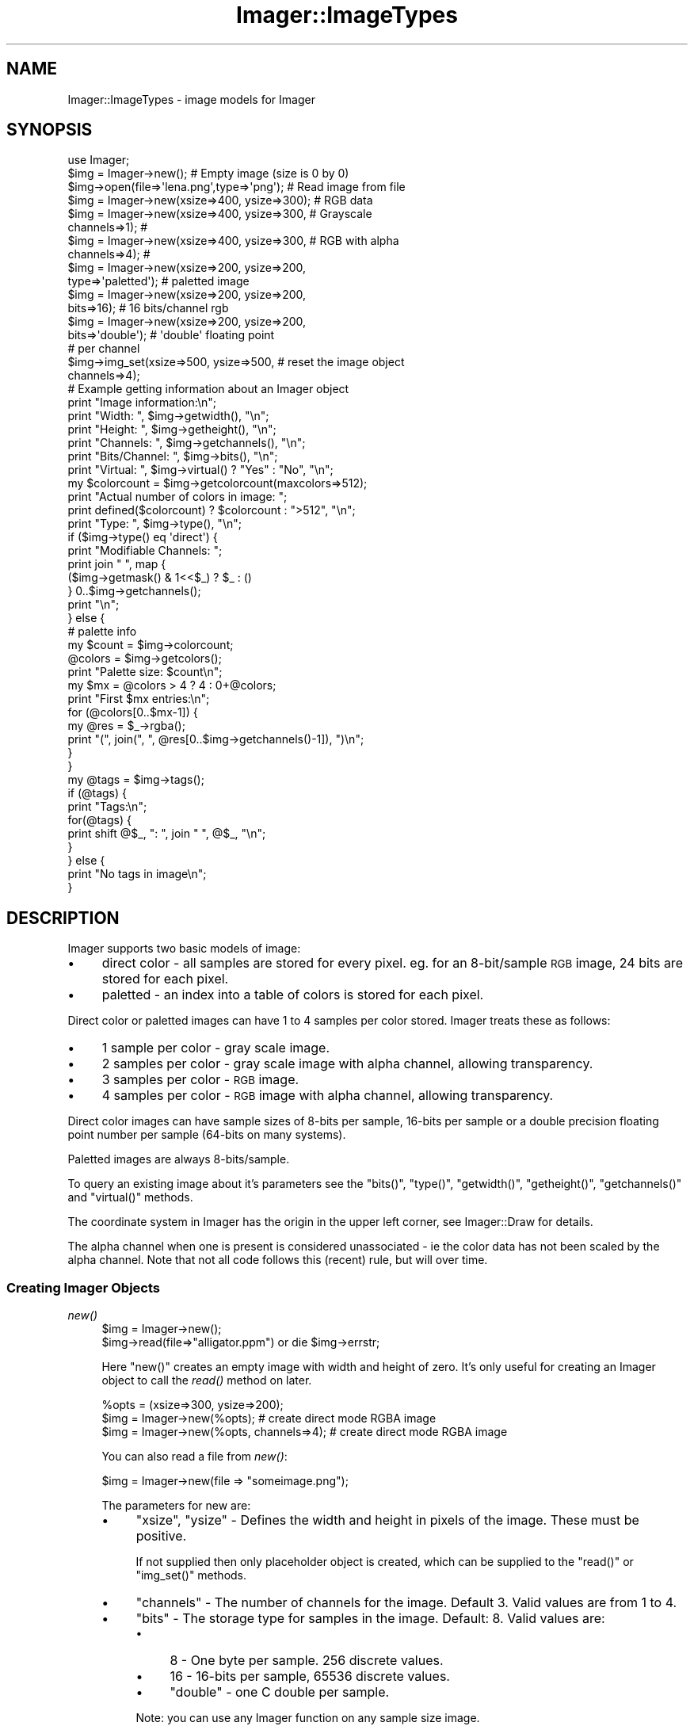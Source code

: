 .\" Automatically generated by Pod::Man 2.23 (Pod::Simple 3.14)
.\"
.\" Standard preamble:
.\" ========================================================================
.de Sp \" Vertical space (when we can't use .PP)
.if t .sp .5v
.if n .sp
..
.de Vb \" Begin verbatim text
.ft CW
.nf
.ne \\$1
..
.de Ve \" End verbatim text
.ft R
.fi
..
.\" Set up some character translations and predefined strings.  \*(-- will
.\" give an unbreakable dash, \*(PI will give pi, \*(L" will give a left
.\" double quote, and \*(R" will give a right double quote.  \*(C+ will
.\" give a nicer C++.  Capital omega is used to do unbreakable dashes and
.\" therefore won't be available.  \*(C` and \*(C' expand to `' in nroff,
.\" nothing in troff, for use with C<>.
.tr \(*W-
.ds C+ C\v'-.1v'\h'-1p'\s-2+\h'-1p'+\s0\v'.1v'\h'-1p'
.ie n \{\
.    ds -- \(*W-
.    ds PI pi
.    if (\n(.H=4u)&(1m=24u) .ds -- \(*W\h'-12u'\(*W\h'-12u'-\" diablo 10 pitch
.    if (\n(.H=4u)&(1m=20u) .ds -- \(*W\h'-12u'\(*W\h'-8u'-\"  diablo 12 pitch
.    ds L" ""
.    ds R" ""
.    ds C` ""
.    ds C' ""
'br\}
.el\{\
.    ds -- \|\(em\|
.    ds PI \(*p
.    ds L" ``
.    ds R" ''
'br\}
.\"
.\" Escape single quotes in literal strings from groff's Unicode transform.
.ie \n(.g .ds Aq \(aq
.el       .ds Aq '
.\"
.\" If the F register is turned on, we'll generate index entries on stderr for
.\" titles (.TH), headers (.SH), subsections (.SS), items (.Ip), and index
.\" entries marked with X<> in POD.  Of course, you'll have to process the
.\" output yourself in some meaningful fashion.
.ie \nF \{\
.    de IX
.    tm Index:\\$1\t\\n%\t"\\$2"
..
.    nr % 0
.    rr F
.\}
.el \{\
.    de IX
..
.\}
.\"
.\" Accent mark definitions (@(#)ms.acc 1.5 88/02/08 SMI; from UCB 4.2).
.\" Fear.  Run.  Save yourself.  No user-serviceable parts.
.    \" fudge factors for nroff and troff
.if n \{\
.    ds #H 0
.    ds #V .8m
.    ds #F .3m
.    ds #[ \f1
.    ds #] \fP
.\}
.if t \{\
.    ds #H ((1u-(\\\\n(.fu%2u))*.13m)
.    ds #V .6m
.    ds #F 0
.    ds #[ \&
.    ds #] \&
.\}
.    \" simple accents for nroff and troff
.if n \{\
.    ds ' \&
.    ds ` \&
.    ds ^ \&
.    ds , \&
.    ds ~ ~
.    ds /
.\}
.if t \{\
.    ds ' \\k:\h'-(\\n(.wu*8/10-\*(#H)'\'\h"|\\n:u"
.    ds ` \\k:\h'-(\\n(.wu*8/10-\*(#H)'\`\h'|\\n:u'
.    ds ^ \\k:\h'-(\\n(.wu*10/11-\*(#H)'^\h'|\\n:u'
.    ds , \\k:\h'-(\\n(.wu*8/10)',\h'|\\n:u'
.    ds ~ \\k:\h'-(\\n(.wu-\*(#H-.1m)'~\h'|\\n:u'
.    ds / \\k:\h'-(\\n(.wu*8/10-\*(#H)'\z\(sl\h'|\\n:u'
.\}
.    \" troff and (daisy-wheel) nroff accents
.ds : \\k:\h'-(\\n(.wu*8/10-\*(#H+.1m+\*(#F)'\v'-\*(#V'\z.\h'.2m+\*(#F'.\h'|\\n:u'\v'\*(#V'
.ds 8 \h'\*(#H'\(*b\h'-\*(#H'
.ds o \\k:\h'-(\\n(.wu+\w'\(de'u-\*(#H)/2u'\v'-.3n'\*(#[\z\(de\v'.3n'\h'|\\n:u'\*(#]
.ds d- \h'\*(#H'\(pd\h'-\w'~'u'\v'-.25m'\f2\(hy\fP\v'.25m'\h'-\*(#H'
.ds D- D\\k:\h'-\w'D'u'\v'-.11m'\z\(hy\v'.11m'\h'|\\n:u'
.ds th \*(#[\v'.3m'\s+1I\s-1\v'-.3m'\h'-(\w'I'u*2/3)'\s-1o\s+1\*(#]
.ds Th \*(#[\s+2I\s-2\h'-\w'I'u*3/5'\v'-.3m'o\v'.3m'\*(#]
.ds ae a\h'-(\w'a'u*4/10)'e
.ds Ae A\h'-(\w'A'u*4/10)'E
.    \" corrections for vroff
.if v .ds ~ \\k:\h'-(\\n(.wu*9/10-\*(#H)'\s-2\u~\d\s+2\h'|\\n:u'
.if v .ds ^ \\k:\h'-(\\n(.wu*10/11-\*(#H)'\v'-.4m'^\v'.4m'\h'|\\n:u'
.    \" for low resolution devices (crt and lpr)
.if \n(.H>23 .if \n(.V>19 \
\{\
.    ds : e
.    ds 8 ss
.    ds o a
.    ds d- d\h'-1'\(ga
.    ds D- D\h'-1'\(hy
.    ds th \o'bp'
.    ds Th \o'LP'
.    ds ae ae
.    ds Ae AE
.\}
.rm #[ #] #H #V #F C
.\" ========================================================================
.\"
.IX Title "Imager::ImageTypes 3"
.TH Imager::ImageTypes 3 "2011-11-25" "perl v5.12.4" "User Contributed Perl Documentation"
.\" For nroff, turn off justification.  Always turn off hyphenation; it makes
.\" way too many mistakes in technical documents.
.if n .ad l
.nh
.SH "NAME"
Imager::ImageTypes \- image models for Imager
.SH "SYNOPSIS"
.IX Header "SYNOPSIS"
.Vb 1
\&  use Imager;
\&
\&  $img = Imager\->new(); #  Empty image (size is 0 by 0)
\&  $img\->open(file=>\*(Aqlena.png\*(Aq,type=>\*(Aqpng\*(Aq); # Read image from file
\&
\&  $img = Imager\->new(xsize=>400, ysize=>300); # RGB data
\&
\&  $img = Imager\->new(xsize=>400, ysize=>300,  # Grayscale
\&                     channels=>1);            #
\&
\&  $img = Imager\->new(xsize=>400, ysize=>300,  # RGB with alpha
\&                     channels=>4);            #
\&                                              
\&  $img = Imager\->new(xsize=>200, ysize=>200,  
\&                     type=>\*(Aqpaletted\*(Aq);       # paletted image
\&                                              
\&  $img = Imager\->new(xsize=>200, ysize=>200,  
\&                     bits=>16);               # 16 bits/channel rgb
\&                                              
\&  $img = Imager\->new(xsize=>200, ysize=>200,  
\&                     bits=>\*(Aqdouble\*(Aq);         # \*(Aqdouble\*(Aq floating point
\&                                              #  per channel
\&
\&  $img\->img_set(xsize=>500, ysize=>500,       # reset the image object
\&                channels=>4);
\&
\&
\&  # Example getting information about an Imager object
\&
\&  print "Image information:\en";
\&  print "Width:        ", $img\->getwidth(),    "\en";
\&  print "Height:       ", $img\->getheight(),   "\en";
\&  print "Channels:     ", $img\->getchannels(), "\en";
\&  print "Bits/Channel: ", $img\->bits(),        "\en";
\&  print "Virtual:      ", $img\->virtual() ? "Yes" : "No", "\en";
\&  my $colorcount = $img\->getcolorcount(maxcolors=>512);
\&        print "Actual number of colors in image: ";
\&  print defined($colorcount) ? $colorcount : ">512", "\en";
\&  print "Type:         ", $img\->type(),        "\en";
\&
\&  if ($img\->type() eq \*(Aqdirect\*(Aq) {
\&    print "Modifiable Channels: ";
\&    print join " ", map {
\&      ($img\->getmask() & 1<<$_) ? $_ : ()
\&    } 0..$img\->getchannels();
\&    print "\en";
\&  
\&  } else {
\&    # palette info
\&    my $count = $img\->colorcount;  
\&    @colors = $img\->getcolors();
\&    print "Palette size: $count\en";
\&    my $mx = @colors > 4 ? 4 : 0+@colors;
\&    print "First $mx entries:\en";
\&    for (@colors[0..$mx\-1]) {
\&      my @res = $_\->rgba();
\&      print "(", join(", ", @res[0..$img\->getchannels()\-1]), ")\en";
\&    }
\&  }
\&  
\&  my @tags = $img\->tags();
\&  if (@tags) {
\&    print "Tags:\en";
\&    for(@tags) {
\&      print shift @$_, ": ", join " ", @$_, "\en";
\&    }
\&  } else {
\&    print "No tags in image\en";
\&  }
.Ve
.SH "DESCRIPTION"
.IX Header "DESCRIPTION"
Imager supports two basic models of image:
.IP "\(bu" 4
direct color \- all samples are stored for every pixel.  eg. for an
8\-bit/sample \s-1RGB\s0 image, 24 bits are stored for each pixel.
.IP "\(bu" 4
paletted \- an index into a table of colors is stored for each pixel.
.PP
Direct color or paletted images can have 1 to 4 samples per color
stored.  Imager treats these as follows:
.IP "\(bu" 4
1 sample per color \- gray scale image.
.IP "\(bu" 4
2 samples per color \- gray scale image with alpha channel, allowing
transparency.
.IP "\(bu" 4
3 samples per color \- \s-1RGB\s0 image.
.IP "\(bu" 4
4 samples per color \- \s-1RGB\s0 image with alpha channel, allowing
transparency.
.PP
Direct color images can have sample sizes of 8\-bits per sample,
16\-bits per sample or a double precision floating point number per
sample (64\-bits on many systems).
.PP
Paletted images are always 8\-bits/sample.
.PP
To query an existing image about it's parameters see the \f(CW\*(C`bits()\*(C'\fR,
\&\f(CW\*(C`type()\*(C'\fR, \f(CW\*(C`getwidth()\*(C'\fR, \f(CW\*(C`getheight()\*(C'\fR, \f(CW\*(C`getchannels()\*(C'\fR and
\&\f(CW\*(C`virtual()\*(C'\fR methods.
.PP
The coordinate system in Imager has the origin in the upper left
corner, see Imager::Draw for details.
.PP
The alpha channel when one is present is considered unassociated \-
ie the color data has not been scaled by the alpha channel.  Note
that not all code follows this (recent) rule, but will over time.
.SS "Creating Imager Objects"
.IX Subsection "Creating Imager Objects"
.IP "\fInew()\fR" 4
.IX Item "new()"
.Vb 2
\&  $img = Imager\->new();
\&  $img\->read(file=>"alligator.ppm") or die $img\->errstr;
.Ve
.Sp
Here \f(CW\*(C`new()\*(C'\fR creates an empty image with width and height of zero.
It's only useful for creating an Imager object to call the \fIread()\fR
method on later.
.Sp
.Vb 3
\&  %opts = (xsize=>300, ysize=>200);
\&  $img = Imager\->new(%opts); # create direct mode RGBA image
\&  $img = Imager\->new(%opts, channels=>4); # create direct mode RGBA image
.Ve
.Sp
You can also read a file from \fInew()\fR:
.Sp
.Vb 1
\&  $img = Imager\->new(file => "someimage.png");
.Ve
.Sp
The parameters for new are:
.RS 4
.IP "\(bu" 4
\&\f(CW\*(C`xsize\*(C'\fR, \f(CW\*(C`ysize\*(C'\fR \- Defines the width and height in pixels of the
image.  These must be positive.
.Sp
If not supplied then only placeholder object is created, which can be
supplied to the \f(CW\*(C`read()\*(C'\fR or \f(CW\*(C`img_set()\*(C'\fR methods.
.IP "\(bu" 4
\&\f(CW\*(C`channels\*(C'\fR \- The number of channels for the image.  Default 3.  Valid
values are from 1 to 4.
.IP "\(bu" 4
\&\f(CW\*(C`bits\*(C'\fR \- The storage type for samples in the image.  Default: 8.
Valid values are:
.RS 4
.IP "\(bu" 4
\&\f(CW8\fR \- One byte per sample.  256 discrete values.
.IP "\(bu" 4
\&\f(CW16\fR \- 16\-bits per sample, 65536 discrete values.
.IP "\(bu" 4
\&\f(CW\*(C`double\*(C'\fR \- one C double per sample.
.RE
.RS 4
.Sp
Note: you can use any Imager function on any sample size image.
.Sp
Paletted images always use 8 bits/sample.
.RE
.IP "\(bu" 4
\&\f(CW\*(C`type\*(C'\fR \- either \f(CW\*(Aqdirect\*(Aq\fR or \f(CW\*(Aqpaletted\*(Aq\fR.  Default: \f(CW\*(Aqdirect\*(Aq\fR.
.Sp
Direct images store color values for each pixel.
.Sp
Paletted images keep a table of up to 256 colors called the palette,
each pixel is represented as an index into that table.
.Sp
In most cases when working with Imager you will want to use the
\&\f(CW\*(C`direct\*(C'\fR image type.
.Sp
If you draw on a \f(CW\*(C`paletted\*(C'\fR image with a color not in the image's
palette then Imager will transparently convert it to a \f(CW\*(C`direct\*(C'\fR
image.
.IP "\(bu" 4
\&\f(CW\*(C`maxcolors\*(C'\fR \- the maximum number of colors in a paletted image.
Default: 256.  This must be in the range 1 through 256.
.IP "\(bu" 4
\&\f(CW\*(C`file\*(C'\fR, \f(CW\*(C`fh\*(C'\fR, \f(CW\*(C`fd\*(C'\fR, \f(CW\*(C`callback\*(C'\fR, \f(CW\*(C`readcb\*(C'\fR \- specify a file name,
filehandle, file descriptor or callback to read image data from.  See
Imager::Files for details.  The typical use is:
.Sp
.Vb 1
\&  my $im = Imager\->new(file => $filename);
.Ve
.IP "\(bu" 4
\&\f(CW\*(C`filetype\*(C'\fR \- treated as the file format parameter, as for \f(CW\*(C`type\*(C'\fR
with the \fIread()\fR method, eg:
.Sp
.Vb 1
\&  my $im = Imager\->new(file => $filename, filetype => "gif");
.Ve
.Sp
In most cases Imager will detect the file's format itself.
.RE
.RS 4
.Sp
In the simplest case just supply the width and height of the image:
.Sp
.Vb 2
\&  # 8 bit/sample, RGB image
\&  my $img = Imager\->new(xsize => $width, ysize => $height);
.Ve
.Sp
or if you want an alpha channel:
.Sp
.Vb 2
\&  # 8 bits/sample, RGBA image
\&  my $img = Imager\->new(xsize => $width, ysize => $height, channels=>4);
.Ve
.Sp
Note that it \fIis\fR possible for image creation to fail, for example if
channels is out of range, or if the image would take too much memory.
.Sp
To create paletted images, set the 'type' parameter to 'paletted':
.Sp
.Vb 1
\&  $img = Imager\->new(xsize=>200, ysize=>200, type=>\*(Aqpaletted\*(Aq);
.Ve
.Sp
which creates an image with a maximum of 256 colors, which you can
change by supplying the \f(CW\*(C`maxcolors\*(C'\fR parameter.
.Sp
For improved color precision you can use the bits parameter to specify
16 bit per channel:
.Sp
.Vb 2
\&  $img = Imager\->new(xsize=>200, ysize=>200,
\&                     channels=>3, bits=>16);
.Ve
.Sp
or for even more precision:
.Sp
.Vb 2
\&  $img = Imager\->new(xsize=>200, ysize=>200,
\&                     channels=>3, bits=>\*(Aqdouble\*(Aq);
.Ve
.Sp
to get an image that uses a double for each channel.
.Sp
Note that as of this writing all functions should work on images with
more than 8\-bits/channel, but many will only work at only
8\-bit/channel precision.
.Sp
If you want an empty Imager object to call the \fIread()\fR method on, just
call \fInew()\fR with no parameters:
.Sp
.Vb 3
\&  my $img = Imager\->new;
\&  $img\->read(file=>$filename)
\&    or die $img\->errstr;
.Ve
.Sp
Though it's much easier now to just call \fInew()\fR with a \f(CW\*(C`file\*(C'\fR
parameter:
.Sp
.Vb 2
\&  my $img = Imager\->new(file => $filename)
\&    or die Imager\->errstr;
.Ve
.RE
.IP "\fIimg_set()\fR" 4
.IX Item "img_set()"
img_set destroys the image data in the object and creates a new one
with the given dimensions and channels.  For a way to convert image
data between formats see the \f(CW\*(C`convert()\*(C'\fR method.
.Sp
.Vb 1
\&  $img\->img_set(xsize=>500, ysize=>500, channels=>4);
.Ve
.Sp
This takes exactly the same parameters as the \fInew()\fR method.
.SS "Image Attribute functions"
.IX Subsection "Image Attribute functions"
These return basic attributes of an image object.
.IP "\fIgetwidth()\fR" 4
.IX Item "getwidth()"
.Vb 1
\&  print "Image width: ", $img\->getwidth(), "\en";
.Ve
.Sp
The \f(CW\*(C`getwidth()\*(C'\fR method returns the width of the image.  This value
comes either from \f(CW\*(C`new()\*(C'\fR with \f(CW\*(C`xsize\*(C'\fR, \f(CW\*(C`ysize\*(C'\fR parameters or from
reading data from a file with \f(CW\*(C`read()\*(C'\fR.  If called on an image that
has no valid data in it like \f(CW\*(C`Imager\->new()\*(C'\fR returns, the return
value of \f(CW\*(C`getwidth()\*(C'\fR is undef.
.IP "\fIgetheight()\fR" 4
.IX Item "getheight()"
.Vb 1
\&  print "Image height: ", $img\->getheight(), "\en";
.Ve
.Sp
Same details apply as for \*(L"\fIgetwidth()\fR\*(R".
.IP "\fIgetchannels()\fR" 4
.IX Item "getchannels()"
.Vb 1
\&  print "Image has ",$img\->getchannels(), " channels\en";
.Ve
.Sp
To get the number of channels in an image \f(CW\*(C`getchannels()\*(C'\fR is used.
.IP "\fIbits()\fR" 4
.IX Item "bits()"
The \fIbits()\fR method retrieves the number of bits used to represent each
channel in a pixel, 8 for a normal image, 16 for 16\-bit image and
\&'double' for a double/channel image.
.Sp
.Vb 6
\&  if ($img\->bits eq 8) {
\&    # fast but limited to 8\-bits/sample
\&  }
\&  else {
\&    # slower but more precise
\&  }
.Ve
.IP "\fItype()\fR" 4
.IX Item "type()"
The \fItype()\fR method returns either 'direct' for direct color images or
\&'paletted' for paletted images.
.Sp
.Vb 6
\&  if ($img\->type eq \*(Aqpaletted\*(Aq) {
\&    # print the palette
\&    for my $color ($img\->getcolors) {
\&      print join(",", $color\->rgba), "\en";
\&    }
\&  }
.Ve
.IP "\fIvirtual()\fR" 4
.IX Item "virtual()"
The \fIvirtual()\fR method returns non-zero if the image contains no actual
pixels, for example masked images.
.Sp
This may also be used for non-native Imager images in the future, for
example, for an Imager object that draws on an \s-1SDL\s0 surface.
.IP "\fIis_bilevel()\fR" 4
.IX Item "is_bilevel()"
Tests if the image will be written as a monochrome or bi-level image
for formats that support that image organization.
.Sp
In scalar context, returns true if the image is bi-level.
.Sp
In list context returns a list:
.Sp
.Vb 1
\&  ($is_bilevel, $zero_is_white) = $img\->is_bilevel;
.Ve
.Sp
An image is considered bi-level, if all of the following are true:
.RS 4
.IP "\(bu" 4
the image is a paletted image
.IP "\(bu" 4
the image has 1 or 3 channels
.IP "\(bu" 4
the image has only 2 colors in the palette
.IP "\(bu" 4
those 2 colors are black and white, in either order.
.RE
.RS 4
.Sp
If a real bi-level organization image is ever added to Imager, this
function will return true for that too.
.RE
.SS "Direct Type Images"
.IX Subsection "Direct Type Images"
Direct images store the color value directly for each pixel in the
image.
.IP "\fIgetmask()\fR" 4
.IX Item "getmask()"
.Vb 6
\&  @rgbanames = qw( red green blue alpha );
\&  my $mask = $img\->getmask();
\&  print "Modifiable channels:\en";
\&  for (0..$img\->getchannels()\-1) {
\&    print $rgbanames[$_],"\en" if $mask & 1<<$_;
\&  }
.Ve
.Sp
\&\f(CW\*(C`getmask()\*(C'\fR is used to fetch the current channel mask.  The mask
determines what channels are currently modifiable in the image.  The
channel mask is an integer value, if the \f(CW\*(C`i\-th\*(C'\fR least significant bit
is set the \f(CW\*(C`i\-th\*(C'\fR channel is modifiable.  eg. a channel mask of 0x5
means only channels 0 and 2 are writable.
.IP "\fIsetmask()\fR" 4
.IX Item "setmask()"
.Vb 2
\&  $mask = $img\->getmask();
\&  $img\->setmask(mask=>8);     # modify alpha only
\&
\&    ...
\&
\&  $img\->setmask(mask=>$mask); # restore previous mask
.Ve
.Sp
\&\f(CW\*(C`setmask()\*(C'\fR is used to set the channel mask of the image.  See
\&\*(L"\fIgetmask()\fR\*(R" for details.
.SS "Palette Type Images"
.IX Subsection "Palette Type Images"
Paletted images keep an array of up to 256 colors, and each pixel is
stored as an index into that array.
.PP
In general you can work with paletted images in the same way as \s-1RGB\s0
images, except that if you attempt to draw to a paletted image with a
color that is not in the image's palette, the image will be converted
to an \s-1RGB\s0 image.  This means that drawing on a paletted image with
anti-aliasing enabled will almost certainly convert the image to \s-1RGB\s0.
.PP
Palette management takes place through \f(CW\*(C`addcolors()\*(C'\fR, \f(CW\*(C`setcolors()\*(C'\fR,
\&\f(CW\*(C`getcolors()\*(C'\fR and \f(CW\*(C`findcolor()\*(C'\fR:
.IP "\fIaddcolors()\fR" 4
.IX Item "addcolors()"
You can add colors to a paletted image with the \fIaddcolors()\fR method:
.Sp
.Vb 3
\&   my @colors = ( Imager::Color\->new(255, 0, 0), 
\&                  Imager::Color\->new(0, 255, 0) );
\&   my $index = $img\->addcolors(colors=>\e@colors);
.Ve
.Sp
The return value is the index of the first color added, or undef if
adding the colors would overflow the palette.
.Sp
The only parameter is \f(CW\*(C`colors\*(C'\fR which must be a reference to an array
of Imager::Color objects.
.IP "\fIsetcolors()\fR" 4
.IX Item "setcolors()"
.Vb 1
\&  $img\->setcolors(start=>$start, colors=>\e@colors);
.Ve
.Sp
Once you have colors in the palette you can overwrite them with the
\&\f(CW\*(C`setcolors()\*(C'\fR method:  \f(CW\*(C`setcolors()\*(C'\fR returns true on success.
.Sp
Parameters:
.RS 4
.IP "\(bu" 4
start \- the first index to be set.  Default: 0
.IP "\(bu" 4
colors \- reference to an array of Imager::Color objects.
.RE
.RS 4
.RE
.IP "\fIgetcolors()\fR" 4
.IX Item "getcolors()"
To retrieve existing colors from the palette use the \fIgetcolors()\fR method:
.Sp
.Vb 6
\&  # get the whole palette
\&  my @colors = $img\->getcolors();
\&  # get a single color
\&  my $color = $img\->getcolors(start=>$index);
\&  # get a range of colors
\&  my @colors = $img\->getcolors(start=>$index, count=>$count);
.Ve
.IP "\fIfindcolor()\fR" 4
.IX Item "findcolor()"
To quickly find a color in the palette use \fIfindcolor()\fR:
.Sp
.Vb 1
\&  my $index = $img\->findcolor(color=>$color);
.Ve
.Sp
which returns undef on failure, or the index of the color.
.Sp
Parameter:
.RS 4
.IP "\(bu" 4
color \- an Imager::Color object.
.RE
.RS 4
.RE
.IP "\fIcolorcount()\fR" 4
.IX Item "colorcount()"
Returns the number of colors in the image's palette:
.Sp
.Vb 1
\&  my $count = $img\->colorcount;
.Ve
.IP "\fImaxcolors()\fR" 4
.IX Item "maxcolors()"
Returns the maximum size of the image's palette.
.Sp
.Vb 1
\&  my $maxcount = $img\->maxcolors;
.Ve
.SS "Color Distribution"
.IX Subsection "Color Distribution"
.IP "\fIgetcolorcount()\fR" 4
.IX Item "getcolorcount()"
Calculates the number of colors in an image.
.Sp
The amount of memory used by this is proportional to the number of
colors present in the image, so to avoid using too much memory you can
supply a \fImaxcolors()\fR parameter to limit the memory used.
.Sp
Note: \fIgetcolorcount()\fR treats the image as an 8\-bit per sample image.
.RS 4
.IP "\(bu" 4
\&\f(CW\*(C`maxcolors\*(C'\fR \- the maximum number of colors to
return.  Default: unlimited.
.IX Xref "maxcolors!getcolorcount"
.RE
.RS 4
.Sp
.Vb 3
\&  if (defined($img\->getcolorcount(maxcolors=>512)) {
\&    print "Less than 512 colors in image\en";
\&  }
.Ve
.RE
.IP "\fIgetcolorusagehash()\fR" 4
.IX Item "getcolorusagehash()"
Calculates a histogram of colors used by the image.
.RS 4
.IP "\(bu" 4
\&\f(CW\*(C`maxcolors\*(C'\fR \- the maximum number of colors
to return.  Default: unlimited.
.IX Xref "maxcolors!getcolorusagehash"
.RE
.RS 4
.Sp
Returns a reference to a hash where the keys are the raw color as
bytes, and the values are the counts for that color.
.Sp
The alpha channel of the image is ignored.  If the image is gray scale
then the hash keys will each be a single character.
.Sp
.Vb 3
\&  my $colors = $img\->getcolorusagehash;
\&  my $blue_count = $colors\->{pack("CCC", 0, 0, 255)} || 0;
\&  print "#0000FF used $blue_count times\en";
.Ve
.RE
.IP "\fIgetcolorusage()\fR" 4
.IX Item "getcolorusage()"
Calculates color usage counts and returns just the counts.
.RS 4
.IP "\(bu" 4
\&\f(CW\*(C`maxcolors\*(C'\fR \- the maximum number of colors
to return.  Default: unlimited.
.IX Xref "maxcolors!getcolorusage"
.RE
.RS 4
.Sp
Returns a list of the color frequencies in ascending order.
.Sp
.Vb 2
\&  my @counts = $img\->getcolorusage;
\&  print "The most common color is used $counts[0] times\en";
.Ve
.RE
.SS "Conversion Between Image Types"
.IX Subsection "Conversion Between Image Types"
Warning: if you draw on a paletted image with colors that aren't in
the palette, the image will be internally converted to a normal image.
.IP "\fIto_paletted()\fR" 4
.IX Item "to_paletted()"
You can create a new paletted image from an existing image using the
\&\fIto_paletted()\fR method:
.Sp
.Vb 1
\& $palimg = $img\->to_paletted(\e%opts)
.Ve
.Sp
where \f(CW%opts\fR contains the options specified under \*(L"Quantization options\*(R".
.Sp
.Vb 3
\&  # convert to a paletted image using the web palette
\&  # use the closest color to each pixel
\&  my $webimg = $img\->to_paletted({ make_colors => \*(Aqwebmap\*(Aq });
\&
\&  # convert to a paletted image using a fairly optimal palette
\&  # use an error diffusion dither to try to reduce the average error
\&  my $optimag = $img\->to_paletted({ make_colors => \*(Aqmediancut\*(Aq,
\&                                    translate => \*(Aqerrdiff\*(Aq });
.Ve
.IP "\fIto_rgb8()\fR" 4
.IX Item "to_rgb8()"
You can convert a paletted image (or any image) to an 8\-bit/channel
\&\s-1RGB\s0 image with:
.Sp
.Vb 1
\&  $rgbimg = $img\->to_rgb8;
.Ve
.Sp
No parameters.
.IP "\fIto_rgb16()\fR" 4
.IX Item "to_rgb16()"
Convert a paletted image (or any image) to a 16\-bit/channel \s-1RGB\s0 image.
.Sp
.Vb 1
\&  $rgbimg = $img\->to_rgb16;
.Ve
.Sp
No parameters.
.IP "\fIto_rgb_double()\fR" 4
.IX Item "to_rgb_double()"
Convert a paletted image (or any image) to an double/channel direct
color image.
.Sp
.Vb 1
\&  $rgbimg = $img\->to_rgb_double;
.Ve
.Sp
No parameters.
.IP "\fImasked()\fR" 4
.IX Item "masked()"
Creates a masked image.  A masked image lets you create an image proxy
object that protects parts of the underlying target image.
.Sp
In the discussion below there are 3 image objects involved:
.RS 4
.IP "\(bu" 4
the masked image \- the return value of the \fImasked()\fR method.  Any
writes to this image are written to the target image, assuming the
mask image allows it.
.IP "\(bu" 4
the mask image \- the image that protects writes to the target image.
Supplied as the \f(CW\*(C`mask\*(C'\fR parameter to the \fImasked()\fR method.
.IP "\(bu" 4
the target image \- the image you called the \fImasked()\fR method on.  Any
writes to the masked image end up on this image.
.RE
.RS 4
.Sp
Parameters:
.IP "\(bu" 4
mask \- the mask image.  If not supplied then all pixels in the target
image are writable.  On each write to the masked image, only pixels
that have non-zero in channel 0 of the mask image will be written to
the original image.  Default: none, if not supplied then no masking is
done, but the other parameters are still honored.
.IP "\(bu" 4
left, top \- the offset of writes to the target image.  eg. if you
attempt to set pixel (x,y) in the masked image, then pixel (x+left,
y+top) will be written to in the original image.
.IP "\(bu" 4
bottom, right \- the bottom right of the area in the target available
from the masked image.
.RE
.RS 4
.Sp
Masked images let you control which pixels are modified in an
underlying image.  Where the first channel is completely black in the
mask image, writes to the underlying image are ignored.
.Sp
For example, given a base image called \f(CW$img:\fR
.Sp
.Vb 4
\&  my $mask = Imager\->new(xsize=>$img\->getwidth, ysize=>$img\->getheight,
\&                         channels=>1);
\&  # ... draw something on the mask
\&  my $maskedimg = $img\->masked(mask=>$mask);
\&
\&  # now draw on $maskedimg and it will only draw on areas of $img 
\&  # where $mask is non\-zero in channel 0.
.Ve
.Sp
You can specify the region of the underlying image that is masked
using the left, top, right and bottom options.
.Sp
If you just want a subset of the image, without masking, just specify
the region without specifying a mask.  For example:
.Sp
.Vb 3
\&  # just work with a 100x100 region of $img
\&  my $maskedimg = $img\->masked(left => 100, top=>100,
\&                               right=>200, bottom=>200);
.Ve
.RE
.IP "\fImake_palette()\fR" 4
.IX Item "make_palette()"
This doesn't perform an image conversion, but it can be used to
construct a common palette for use in several images:
.Sp
.Vb 1
\&  my @colors = Imager\->make_palette(\e%opts, @images);
.Ve
.Sp
You must supply at least one image, even if the \f(CW\*(C`make_colors\*(C'\fR
parameter produces a fixed palette.
.Sp
On failure returns no colors and you can check \f(CW\*(C`Imager\->errstr\*(C'\fR.
.SS "Tags"
.IX Subsection "Tags"
Image tags contain meta-data about the image, ie. information not
stored as pixels of the image.
.PP
At the perl level each tag has a name or code and a value, which is an
integer or an arbitrary string.  An image can contain more than one
tag with the same name or code, but having more than one tag with the
same name is discouraged.
.PP
You can retrieve tags from an image using the \fItags()\fR method, you can
get all of the tags in an image, as a list of array references, with
the code or name of the tag followed by the value of the tag.
.IP "\fItags()\fR" 4
.IX Item "tags()"
Retrieve tags from the image.
.Sp
With no parameters, retrieves a list array references, each containing
a name and value: all tags in the image:
.Sp
.Vb 3
\&  # get a list of ( [ name1 => value1 ], [ name2 => value2 ] ... )
\&  my @alltags = $img\->tags;
\&  print $_\->[0], ":", $_\->[1], "\en" for @all_tags;
\&
\&  # or put it in a hash, but this will lose duplicates
\&  my %alltags = map @$_, $img\->tags;
.Ve
.Sp
in scalar context this returns the number of tags:
.Sp
.Vb 1
\&  my $num_tags = $img\->tags;
.Ve
.Sp
or you can get all tags values for the given name:
.Sp
.Vb 1
\&  my @namedtags = $img\->tags(name => $name);
.Ve
.Sp
in scalar context this returns the first tag of that name:
.Sp
.Vb 1
\&  my $firstnamed = $img\->tags(name => $name);
.Ve
.Sp
or a given code:
.Sp
.Vb 1
\&  my @tags = $img\->tags(code=>$code);
.Ve
.IP "\fIaddtag()\fR" 4
.IX Item "addtag()"
You can add tags using the \fIaddtag()\fR method, either by name:
.Sp
.Vb 1
\&  my $index = $img\->addtag(name=>$name, value=>$value);
.Ve
.Sp
or by code:
.Sp
.Vb 1
\&  my $index = $img\->addtag(code=>$code, value=>$value);
.Ve
.IP "\fIdeltag()\fR" 4
.IX Item "deltag()"
You can remove tags with the \fIdeltag()\fR method, either by index:
.Sp
.Vb 1
\&  $img\->deltag(index=>$index);
.Ve
.Sp
or by name:
.Sp
.Vb 1
\&  $img\->deltag(name=>$name);
.Ve
.Sp
or by code:
.Sp
.Vb 1
\&  $img\->deltag(code=>$code);
.Ve
.Sp
In each case \fIdeltag()\fR returns the number of tags deleted.
.IP "\fIsettag()\fR" 4
.IX Item "settag()"
\&\fIsettag()\fR replaces any existing tags with a new tag.  This is
equivalent to calling \fIdeltag()\fR then \fIaddtag()\fR.
.SS "Common Tags"
.IX Subsection "Common Tags"
Many tags are only meaningful for one format.  \s-1GIF\s0 looping information
is pretty useless for \s-1JPEG\s0 for example.  Thus, many tags are set by
only a single reader or used by a single writer.  For a complete list
of format specific tags see Imager::Files.
.PP
Since tags are a relatively new addition their use is not wide spread
but eventually we hope to have all the readers for various formats set
some standard information.
.IP "\(bu" 4
\&\f(CW\*(C`i_xres\*(C'\fR, \f(CW\*(C`i_yres\*(C'\fR
\&\- The spatial resolution of the image in pixels per inch.  If the
image format uses a different scale, eg. pixels per meter, then this
value is converted.  A floating point number stored as a string.
.IX Xref "i_xres tag i_yres tag tags, i_xres tags, i_yres"
.Sp
.Vb 3
\&  # our image was generated as a 300 dpi image
\&  $img\->settag(name => \*(Aqi_xres\*(Aq, value => 300);
\&  $img\->settag(name => \*(Aqi_yres\*(Aq, value => 300);
\&
\&  # 100 pixel/cm for a TIFF image
\&  $img\->settag(name => \*(Aqtiff_resolutionunit\*(Aq, value => 3); # RESUNIT_CENTIMETER
\&  # convert to pixels per inch, Imager will convert it back
\&  $img\->settag(name => \*(Aqi_xres\*(Aq, value => 100 * 2.54);
\&  $img\->settag(name => \*(Aqi_yres\*(Aq, value => 100 * 2.54);
.Ve
.IP "\(bu" 4
\&\f(CW\*(C`i_aspect_only\*(C'\fR \- If this is
non-zero then the values in i_xres and i_yres are treated as a ratio
only.  If the image format does not support aspect ratios then this is
scaled so the smaller value is 72 \s-1DPI\s0.
.IX Xref "i_aspect_only tag tags, i_aspect_only"
.IP "\(bu" 4
\&\f(CW\*(C`i_incomplete\*(C'\fR \- If this tag is
present then the whole image could not be read.  This isn't
implemented for all images yet, and may not be.
.IX Xref "i_incomplete tag tags, i_incomplete"
.IP "\(bu" 4
\&\f(CW\*(C`i_lines_read\*(C'\fR \- If
\&\f(CW\*(C`i_incomplete\*(C'\fR is set then this tag may be set to the number of
scan lines successfully read from the file.  This can be used to decide
whether an image is worth processing.
.IX Xref "i_lines_read tag tags, i_lines_read"
.IP "\(bu" 4
i_format \- The file format this file
was read from.
.IX Xref "i_format tag tags, i_format"
.IP "\(bu" 4
i_background \- used when writing
an image with an alpha channel to a file format that doesn't support
alpha channels.  The \f(CW\*(C`write\*(C'\fR method will convert a normal color
specification like \*(L"#FF0000\*(R" into a color object for you, but if you
set this as a tag you will need to format it like
\&\f(CW\*(C`color(\*(C'\fR\fIred\fR\f(CW\*(C`,\*(C'\fR\fIgreen\fR\f(CW\*(C`,\*(C'\fR\fIblue\fR\f(CW\*(C`)\*(C'\fR, eg color(255,0,0).
.IX Xref "i_background tags, i_background"
.SS "Quantization options"
.IX Subsection "Quantization options"
These options can be specified when calling
\&\*(L"\fIto_paletted()\fR\*(R" in Imager::ImageTypes, \fIwrite_multi()\fR for \s-1GIF\s0 files, when
writing a single image with the \f(CW\*(C`gifquant\*(C'\fR option set to \f(CW\*(C`gen\*(C'\fR, or for
direct calls to \fIi_writegif_gen()\fR and \fIi_writegif_callback()\fR.
.IP "\(bu" 4
\&\f(CW\*(C`colors\*(C'\fR \- An arrayref of colors that are fixed.  Note that some
color generators will ignore this.  If this is supplied it will be
filled with the color table generated for the image.
.IP "\(bu" 4
\&\f(CW\*(C`transp\*(C'\fR \- The type of transparency processing to perform for images
with an alpha channel where the output format does not have a proper
alpha channel (eg. \s-1GIF\s0).  This can be any of:
.RS 4
.IP "\(bu" 4
\&\f(CW\*(C`none\*(C'\fR \- No transparency processing is done. (default)
.IP "\(bu" 4
\&\f(CW\*(C`threshold\*(C'\fR \- pixels more transparent than \f(CW\*(C`tr_threshold\*(C'\fR are
rendered as transparent.
.IP "\(bu" 4
\&\f(CW\*(C`errdiff\*(C'\fR \- An error diffusion dither is done on the alpha channel.
Note that this is independent of the translation performed on the
color channels, so some combinations may cause undesired artifacts.
.IP "\(bu" 4
\&\f(CW\*(C`ordered\*(C'\fR \- the ordered dither specified by tr_orddith is performed
on the alpha channel.
.RE
.RS 4
.Sp
This will only be used if the image has an alpha channel, and if there
is space in the palette for a transparency color.
.RE
.IP "\(bu" 4
\&\f(CW\*(C`tr_threshold\*(C'\fR \- the highest alpha value at which a pixel will be
made transparent when \f(CW\*(C`transp\*(C'\fR is 'threshold'. (0\-255, default 127)
.IP "\(bu" 4
\&\f(CW\*(C`tr_errdiff\*(C'\fR \- The type of error diffusion to perform on the alpha
channel when \f(CW\*(C`transp\*(C'\fR is \f(CW\*(C`errdiff\*(C'\fR.  This can be any defined error
diffusion type except for custom (see \f(CW\*(C`errdiff\*(C'\fR below).
.IP "\(bu" 4
\&\f(CW\*(C`tr_orddith\*(C'\fR \- The type of ordered dither to perform on the alpha
channel when \f(CW\*(C`transp\*(C'\fR is 'ordered'.  Possible values are:
.RS 4
.IP "\(bu" 4
\&\f(CW\*(C`random\*(C'\fR \- A semi-random map is used.  The map is the same each time.
.IP "\(bu" 4
\&\f(CW\*(C`dot8\*(C'\fR \- 8x8 dot dither.
.IP "\(bu" 4
\&\f(CW\*(C`dot4\*(C'\fR \- 4x4 dot dither
.IP "\(bu" 4
\&\f(CW\*(C`hline\*(C'\fR \- horizontal line dither.
.IP "\(bu" 4
\&\f(CW\*(C`vline\*(C'\fR \- vertical line dither.
.IP "\(bu" 4
\&\f(CW\*(C`/line\*(C'\fR, \f(CW\*(C`slashline\*(C'\fR \- diagonal line dither
.IP "\(bu" 4
\&\f(CW\*(C`\eline\*(C'\fR, \f(CW\*(C`backline\*(C'\fR \- diagonal line dither
.IP "\(bu" 4
\&\f(CW\*(C`tiny\*(C'\fR \- dot matrix dither (currently the default).  This is probably
the best for displays (like web pages).
.IP "\(bu" 4
\&\f(CW\*(C`custom\*(C'\fR \- A custom dither matrix is used \- see \f(CW\*(C`tr_map\*(C'\fR.
.RE
.RS 4
.RE
.IP "\(bu" 4
\&\f(CW\*(C`tr_map\*(C'\fR \- When tr_orddith is custom this defines an 8 x 8 matrix of
integers representing the transparency threshold for pixels
corresponding to each position.  This should be a 64 element array
where the first 8 entries correspond to the first row of the matrix.
Values should be between 0 and 255.
.IP "\(bu" 4
\&\f(CW\*(C`make_colors\*(C'\fR \- Defines how the quantization engine will build the
palette(s).  Currently this is ignored if \f(CW\*(C`translate\*(C'\fR is \f(CW\*(C`giflib\*(C'\fR,
but that may change.  Possible values are:
.RS 4
.IP "\(bu" 4
\&\f(CW\*(C`none\*(C'\fR \- only colors supplied in 'colors' are used.
.IP "\(bu" 4
\&\f(CW\*(C`webmap\*(C'\fR \- the web color map is used (need \s-1URL\s0 here.)
.IP "\(bu" 4
\&\f(CW\*(C`addi\*(C'\fR \- The original code for generating the color map (Addi's code) is
used.
.IP "\(bu" 4
\&\f(CW\*(C`mediancut\*(C'\fR \- Uses a median-cut algorithm, faster than \f(CW\*(C`addi\*(C'\fR, but not
as good a result.
.IP "\(bu" 4
\&\f(CW\*(C`mono\*(C'\fR, \f(CW\*(C`monochrome\*(C'\fR \- a fixed black and white palette, suitable for
producing bi-level images (eg. facsimile)
.IP "\(bu" 4
\&\f(CW\*(C`gray\*(C'\fR, \f(CW\*(C`gray4\*(C'\fR, \f(CW\*(C`gray16\*(C'\fR \- make fixed gray palette with 256, 4 or
16 entries respectively.
.RE
.RS 4
.Sp
Other methods may be added in the future.
.RE
.IP "\(bu" 4
\&\f(CW\*(C`colors\*(C'\fR \- an arrayref containing Imager::Color objects, which
represents the starting set of colors to use in translating the
images.  \f(CW\*(C`webmap\*(C'\fR will ignore this.  On return the final colors used
are copied back into this array (which is expanded if necessary.)
.IP "\(bu" 4
\&\f(CW\*(C`max_colors\*(C'\fR \- the maximum number of colors to use in the image.
.IP "\(bu" 4
\&\f(CW\*(C`translate\*(C'\fR \- The method used to translate the \s-1RGB\s0 values in the
source image into the colors selected by make_colors.  Note that
make_colors is ignored when \f(CW\*(C`translate\*(C'\fR is \f(CW\*(C`giflib\*(C'\fR.
.Sp
Possible values are:
.RS 4
.IP "\(bu" 4
\&\f(CW\*(C`giflib\*(C'\fR \- this is a historical equivalent for \f(CW\*(C`closest\*(C'\fR that also
forces \f(CW\*(C`make_colors\*(C'\fR to \f(CW\*(C`mediancut\*(C'\fR.
.IP "\(bu" 4
\&\f(CW\*(C`closest\*(C'\fR \- the closest color available is used.
.IP "\(bu" 4
\&\f(CW\*(C`perturb\*(C'\fR \- the pixel color is modified by \f(CW\*(C`perturb\*(C'\fR, and the
closest color is chosen.
.IP "\(bu" 4
\&\f(CW\*(C`errdiff\*(C'\fR \- an error diffusion dither is performed.  If the supplied
(or generated) palette contains only grays the source colors are
converted to gray before error diffusion is performed.
.RE
.RS 4
.Sp
It's possible other \f(CW\*(C`translate\*(C'\fR values will be added.
.RE
.IP "\(bu" 4
\&\f(CW\*(C`errdiff\*(C'\fR \- The type of error diffusion dither to perform.  These
values (except for custom) can also be used in tr_errdif.
.RS 4
.IP "\(bu" 4
\&\f(CW\*(C`floyd\*(C'\fR \- Floyd-Steinberg dither
.IP "\(bu" 4
\&\f(CW\*(C`jarvis\*(C'\fR \- Jarvis, Judice and Ninke dither
.IP "\(bu" 4
\&\f(CW\*(C`stucki\*(C'\fR \- Stucki dither
.IP "\(bu" 4
\&\f(CW\*(C`custom\*(C'\fR \- custom.  If you use this you must also set \f(CW\*(C`errdiff_width\*(C'\fR,
\&\f(CW\*(C`errdiff_height\*(C'\fR and \f(CW\*(C`errdiff_map\*(C'\fR.
.RE
.RS 4
.RE
.IP "\(bu" 4
\&\f(CW\*(C`errdiff_width\*(C'\fR, \f(CW\*(C`errdiff_height\*(C'\fR, \f(CW\*(C`errdiff_orig\*(C'\fR, \f(CW\*(C`errdiff_map\*(C'\fR \-
When \f(CW\*(C`translate\*(C'\fR is \f(CW\*(C`errdiff\*(C'\fR and \f(CW\*(C`errdiff\*(C'\fR is \f(CW\*(C`custom\*(C'\fR these
define a custom error diffusion map.  \f(CW\*(C`errdiff_width\*(C'\fR and
\&\f(CW\*(C`errdiff_height\*(C'\fR define the size of the map in the arrayref in
\&\f(CW\*(C`errdiff_map\*(C'\fR.  \f(CW\*(C`errdiff_orig\*(C'\fR is an integer which indicates the
current pixel position in the top row of the map.
.IP "\(bu" 4
\&\f(CW\*(C`perturb\*(C'\fR \- When translate is \f(CW\*(C`perturb\*(C'\fR this is the magnitude of the
random bias applied to each channel of the pixel before it is looked
up in the color table.
.SH "INITIALIZATION"
.IX Header "INITIALIZATION"
This documents the Imager initialization function, which you will
almost never need to call.
.IP "\fIinit()\fR" 4
.IX Item "init()"
This is a function, not a method.
.Sp
This function is a mess, it can take the following named parameters:
.RS 4
.IP "\(bu" 4
\&\f(CW\*(C`log\*(C'\fR \- name of a log file to log Imager's actions to.  Not all
actions are logged, but the debugging memory allocator does log
allocations here.  Ignored if Imager has been built without logging
support.  Preferably use the \fIopen_log()\fR method instead.
.IP "\(bu" 4
\&\f(CW\*(C`loglevel\*(C'\fR \- the maximum level of message to log.  Default: 1.
.IP "\(bu" 4
\&\f(CW\*(C`warn_obsolete\*(C'\fR \- if this is non-zero then Imager will warn when you
attempt to use obsoleted parameters or functionality.  This currently
only includes the old \s-1GIF\s0 output options instead of tags.
.IP "\(bu" 4
\&\f(CW\*(C`t1log\*(C'\fR \- if non-zero then T1lib will be configured to produce a log
file.  This will fail if there are any existing T1lib font objects.
.RE
.RS 4
.Sp
Example:
.Sp
.Vb 1
\&  Imager::init(log => \*(Aqtrace.log\*(Aq, loglevel => 9);
.Ve
.RE
.SH "LOGGING METHODS"
.IX Header "LOGGING METHODS"
Imager can open an internal log to send debugging information to.
This log is extensively used in Imager's tests, but you're unlikely to
use it otherwise.
.PP
If Imager has been built with logging disabled, the methods fail
quietly.
.IP "\fIopen_log()\fR" 4
.IX Item "open_log()"
Open the Imager debugging log file.
.RS 4
.IP "\(bu" 4
\&\f(CW\*(C`log\*(C'\fR \- the file name to log to.  If this is undef logging information
is sent to the standard error stream.
.IP "\(bu" 4
\&\f(CW\*(C`loglevel\*(C'\fR the level of logging to produce.  Default: 1.
.RE
.RS 4
.Sp
Returns a true value if the log file was opened successfully.
.Sp
.Vb 2
\&  # send debug output to test.log
\&  Imager\->open_log(log => "test.log");
\&
\&  # send debug output to stderr
\&  Imager\->open_log();
.Ve
.RE
.IP "\fIclose_log()\fR" 4
.IX Item "close_log()"
Close the Imager debugging log file and disable debug logging.
.Sp
No parameters.
.Sp
.Vb 1
\&  Imager\->close_log();
.Ve
.IP "\fIlog()\fR" 4
.IX Item "log()"
.Vb 2
\& Imager\->log($message)
\& Imager\->log($message, $level)
.Ve
.Sp
This method does not use named parameters.
.Sp
The default for \f(CW$level\fR is 1.
.Sp
Send a message to the debug log.
.Sp
.Vb 1
\&  Imager\->log("My code got here!");
.Ve
.IP "\fIis_logging()\fR" 4
.IX Item "is_logging()"
Returns a true value if logging is enabled.
.SH "REVISION"
.IX Header "REVISION"
\&\f(CW$Revision\fR$
.SH "AUTHORS"
.IX Header "AUTHORS"
Tony Cook, Arnar M. Hrafnkelsson
.SH "SEE ALSO"
.IX Header "SEE ALSO"
\&\fIImager\fR\|(3), \fIImager::Files\fR\|(3), \fIImager::Draw\fR\|(3),
\&\fIImager::Color\fR\|(3), \fIImager::Fill\fR\|(3), \fIImager::Font\fR\|(3),
\&\fIImager::Transformations\fR\|(3), \fIImager::Engines\fR\|(3), \fIImager::Filters\fR\|(3),
\&\fIImager::Expr\fR\|(3), \fIImager::Matrix2d\fR\|(3), \fIImager::Fountain\fR\|(3)
